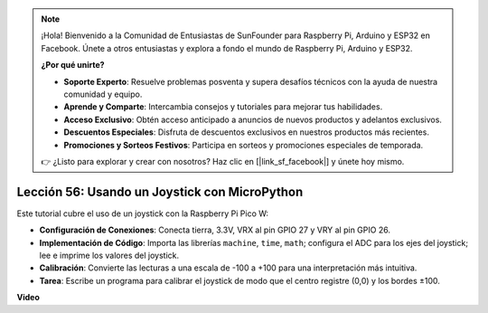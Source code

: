 .. note::

    ¡Hola! Bienvenido a la Comunidad de Entusiastas de SunFounder para Raspberry Pi, Arduino y ESP32 en Facebook. Únete a otros entusiastas y explora a fondo el mundo de Raspberry Pi, Arduino y ESP32.

    **¿Por qué unirte?**

    - **Soporte Experto**: Resuelve problemas posventa y supera desafíos técnicos con la ayuda de nuestra comunidad y equipo.
    - **Aprende y Comparte**: Intercambia consejos y tutoriales para mejorar tus habilidades.
    - **Acceso Exclusivo**: Obtén acceso anticipado a anuncios de nuevos productos y adelantos exclusivos.
    - **Descuentos Especiales**: Disfruta de descuentos exclusivos en nuestros productos más recientes.
    - **Promociones y Sorteos Festivos**: Participa en sorteos y promociones especiales de temporada.

    👉 ¿Listo para explorar y crear con nosotros? Haz clic en [|link_sf_facebook|] y únete hoy mismo.

Lección 56: Usando un Joystick con MicroPython
=============================================================================

Este tutorial cubre el uso de un joystick con la Raspberry Pi Pico W:

* **Configuración de Conexiones**: Conecta tierra, 3.3V, VRX al pin GPIO 27 y VRY al pin GPIO 26.
* **Implementación de Código**: Importa las librerías ``machine``, ``time``, ``math``; configura el ADC para los ejes del joystick; lee e imprime los valores del joystick.
* **Calibración**: Convierte las lecturas a una escala de -100 a +100 para una interpretación más intuitiva.
* **Tarea**: Escribe un programa para calibrar el joystick de modo que el centro registre (0,0) y los bordes ±100.

**Video**

.. raw:: html

    <iframe width="700" height="500" src="https://www.youtube.com/embed/0W8XSJhGux0?si=DO3JL-oMiMfbXF_e" title="YouTube video player" frameborder="0" allow="accelerometer; autoplay; clipboard-write; encrypted-media; gyroscope; picture-in-picture; web-share" allowfullscreen></iframe>
